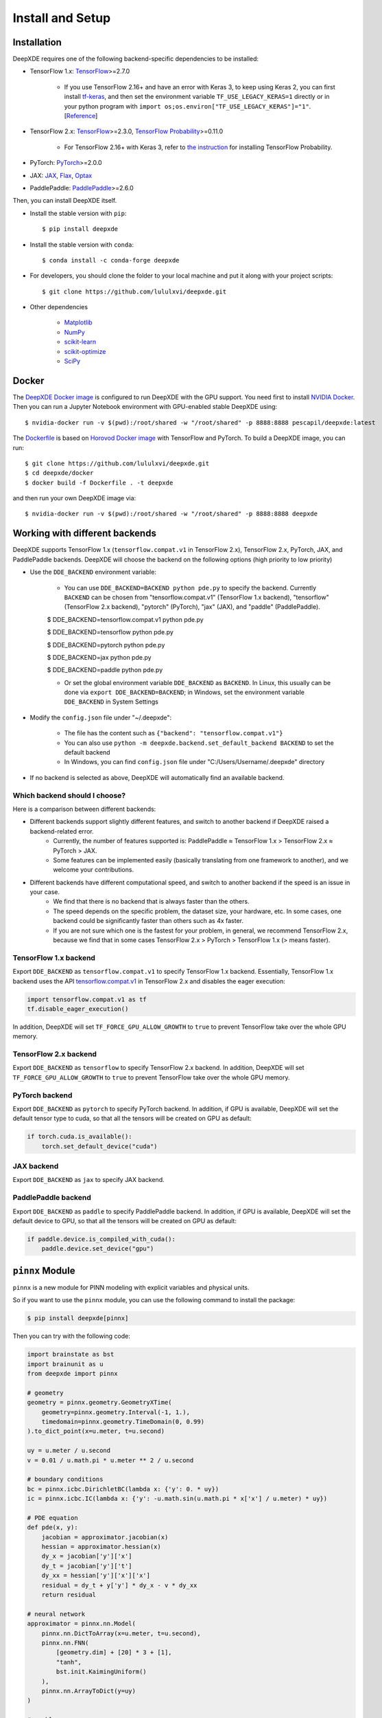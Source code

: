 Install and Setup
=================

Installation
------------

DeepXDE requires one of the following backend-specific dependencies to be installed:

- TensorFlow 1.x: `TensorFlow <https://www.tensorflow.org>`_>=2.7.0

    - If you use TensorFlow 2.16+ and have an error with Keras 3, to keep using Keras 2, you can first install `tf-keras <https://pypi.org/project/tf-keras>`_, and then set the environment variable ``TF_USE_LEGACY_KERAS=1`` directly or in your python program with ``import os;os.environ["TF_USE_LEGACY_KERAS"]="1"``. [`Reference <https://keras.io/keras_3>`_]

- TensorFlow 2.x: `TensorFlow <https://www.tensorflow.org>`_>=2.3.0, `TensorFlow Probability <https://www.tensorflow.org/probability>`_>=0.11.0

    - For TensorFlow 2.16+ with Keras 3, refer to `the instruction <https://github.com/tensorflow/probability/releases/tag/v0.24.0>`_ for installing TensorFlow Probability.

- PyTorch: `PyTorch <https://pytorch.org>`_>=2.0.0
- JAX: `JAX <https://jax.readthedocs.io>`_, `Flax <https://flax.readthedocs.io>`_, `Optax <https://optax.readthedocs.io>`_
- PaddlePaddle: `PaddlePaddle <https://www.paddlepaddle.org.cn/en>`_>=2.6.0

Then, you can install DeepXDE itself.

- Install the stable version with ``pip``::

    $ pip install deepxde

- Install the stable version with ``conda``::

    $ conda install -c conda-forge deepxde

- For developers, you should clone the folder to your local machine and put it along with your project scripts::

    $ git clone https://github.com/lululxvi/deepxde.git

- Other dependencies

    - `Matplotlib <https://matplotlib.org/>`_
    - `NumPy <http://www.numpy.org/>`_
    - `scikit-learn <https://scikit-learn.org>`_
    - `scikit-optimize <https://scikit-optimize.github.io>`_
    - `SciPy <https://www.scipy.org/>`_

Docker
------

The `DeepXDE Docker image <https://hub.docker.com/r/pescapil/deepxde>`_ is configured to run DeepXDE with the GPU support. You need first to install `NVIDIA Docker <https://github.com/NVIDIA/nvidia-docker>`_. Then you can run a Jupyter Notebook environment with GPU-enabled stable DeepXDE using::

    $ nvidia-docker run -v $(pwd):/root/shared -w "/root/shared" -p 8888:8888 pescapil/deepxde:latest

The `Dockerfile <https://github.com/lululxvi/deepxde/tree/master/docker/Dockerfile>`_ is based on `Horovod Docker image <https://hub.docker.com/r/horovod/horovod>`_ with TensorFlow and PyTorch. To build a DeepXDE image, you can run::

    $ git clone https://github.com/lululxvi/deepxde.git
    $ cd deepxde/docker
    $ docker build -f Dockerfile . -t deepxde

and then run your own DeepXDE image via::

$ nvidia-docker run -v $(pwd):/root/shared -w "/root/shared" -p 8888:8888 deepxde

Working with different backends
-------------------------------

DeepXDE supports TensorFlow 1.x (``tensorflow.compat.v1`` in TensorFlow 2.x), TensorFlow 2.x, PyTorch, JAX, and PaddlePaddle backends. DeepXDE will choose the backend on the following options (high priority to low priority)

* Use the ``DDE_BACKEND`` environment variable:

    - You can use ``DDE_BACKEND=BACKEND python pde.py`` to specify the backend. Currently ``BACKEND`` can be chosen from "tensorflow.compat.v1" (TensorFlow 1.x backend), "tensorflow" (TensorFlow 2.x backend), "pytorch" (PyTorch), "jax" (JAX), and "paddle" (PaddlePaddle).

    $ DDE_BACKEND=tensorflow.compat.v1 python pde.py

    $ DDE_BACKEND=tensorflow python pde.py

    $ DDE_BACKEND=pytorch python pde.py

    $ DDE_BACKEND=jax python pde.py

    $ DDE_BACKEND=paddle python pde.py

    - Or set the global environment variable ``DDE_BACKEND`` as ``BACKEND``. In Linux, this usually can be done via ``export DDE_BACKEND=BACKEND``; in Windows, set the environment variable ``DDE_BACKEND`` in System Settings

* Modify the ``config.json`` file under "~/.deepxde":

    - The file has the content such as ``{"backend": "tensorflow.compat.v1"}``
    - You can also use ``python -m deepxde.backend.set_default_backend BACKEND`` to set the default backend
    - In Windows, you can find ``config.json`` file under "C:/Users/Username/.deepxde" directory

* If no backend is selected as above, DeepXDE will automatically find an available backend.

Which backend should I choose?
``````````````````````````````

Here is a comparison between different backends:

- Different backends support slightly different features, and switch to another backend if DeepXDE raised a backend-related error.
    - Currently, the number of features supported is: PaddlePaddle ≈ TensorFlow 1.x > TensorFlow 2.x ≈ PyTorch > JAX.
    - Some features can be implemented easily (basically translating from one framework to another), and we welcome your contributions.
- Different backends have different computational speed, and switch to another backend if the speed is an issue in your case.
    - We find that there is no backend that is always faster than the others.
    - The speed depends on the specific problem, the dataset size, your hardware, etc. In some cases, one backend could be significantly faster than others such as 4x faster.
    - If you are not sure which one is the fastest for your problem, in general, we recommend TensorFlow 2.x, because we find that in some cases TensorFlow 2.x > PyTorch > TensorFlow 1.x (> means faster).

TensorFlow 1.x backend
``````````````````````

Export ``DDE_BACKEND`` as ``tensorflow.compat.v1`` to specify TensorFlow 1.x backend. Essentially, TensorFlow 1.x backend uses the API `tensorflow.compat.v1 <https://www.tensorflow.org/api_docs/python/tf/compat/v1>`_ in TensorFlow 2.x and disables the eager execution:

.. code:: python

   import tensorflow.compat.v1 as tf
   tf.disable_eager_execution()

In addition, DeepXDE will set ``TF_FORCE_GPU_ALLOW_GROWTH`` to ``true`` to prevent TensorFlow take over the whole GPU memory.

TensorFlow 2.x backend
``````````````````````

Export ``DDE_BACKEND`` as ``tensorflow`` to specify TensorFlow 2.x backend. In addition, DeepXDE will set ``TF_FORCE_GPU_ALLOW_GROWTH`` to ``true`` to prevent TensorFlow take over the whole GPU memory.

PyTorch backend
```````````````

Export ``DDE_BACKEND`` as ``pytorch`` to specify PyTorch backend. In addition, if GPU is available, DeepXDE will set the default tensor type to cuda, so that all the tensors will be created on GPU as default:

.. code:: python

    if torch.cuda.is_available():
        torch.set_default_device("cuda")

JAX backend
```````````

Export ``DDE_BACKEND`` as ``jax`` to specify JAX backend.

PaddlePaddle backend
````````````````````

Export ``DDE_BACKEND`` as ``paddle`` to specify PaddlePaddle backend. In addition, if GPU is available, DeepXDE will set the default device to GPU, so that all the tensors will be created on GPU as default:

.. code:: python

    if paddle.device.is_compiled_with_cuda():
        paddle.device.set_device("gpu")

``pinnx`` Module
------------

``pinnx`` is a new module for PINN modeling with explicit variables and physical units.

So if you want to use the ``pinnx`` module, you can use the following command to install the package:

.. code::

    $ pip install deepxde[pinnx]


Then you can try with the following code:


.. code-block::


    import brainstate as bst
    import brainunit as u
    from deepxde import pinnx

    # geometry
    geometry = pinnx.geometry.GeometryXTime(
        geometry=pinnx.geometry.Interval(-1, 1.),
        timedomain=pinnx.geometry.TimeDomain(0, 0.99)
    ).to_dict_point(x=u.meter, t=u.second)

    uy = u.meter / u.second
    v = 0.01 / u.math.pi * u.meter ** 2 / u.second

    # boundary conditions
    bc = pinnx.icbc.DirichletBC(lambda x: {'y': 0. * uy})
    ic = pinnx.icbc.IC(lambda x: {'y': -u.math.sin(u.math.pi * x['x'] / u.meter) * uy})

    # PDE equation
    def pde(x, y):
        jacobian = approximator.jacobian(x)
        hessian = approximator.hessian(x)
        dy_x = jacobian['y']['x']
        dy_t = jacobian['y']['t']
        dy_xx = hessian['y']['x']['x']
        residual = dy_t + y['y'] * dy_x - v * dy_xx
        return residual

    # neural network
    approximator = pinnx.nn.Model(
        pinnx.nn.DictToArray(x=u.meter, t=u.second),
        pinnx.nn.FNN(
            [geometry.dim] + [20] * 3 + [1],
            "tanh",
            bst.init.KaimingUniform()
        ),
        pinnx.nn.ArrayToDict(y=uy)
    )

    # problem
    problem = pinnx.problem.TimePDE(
        geometry,
        pde,
        [bc, ic],
        approximator,
        num_domain=2540,
        num_boundary=80,
        num_initial=160,
    )

    # training
    trainer = pinnx.Trainer(problem)
    trainer.compile(bst.optim.Adam(1e-3)).train(iterations=15000)
    trainer.compile(bst.optim.LBFGS(1e-3)).train(2000, display_every=500)
    trainer.saveplot(issave=True, isplot=True)

